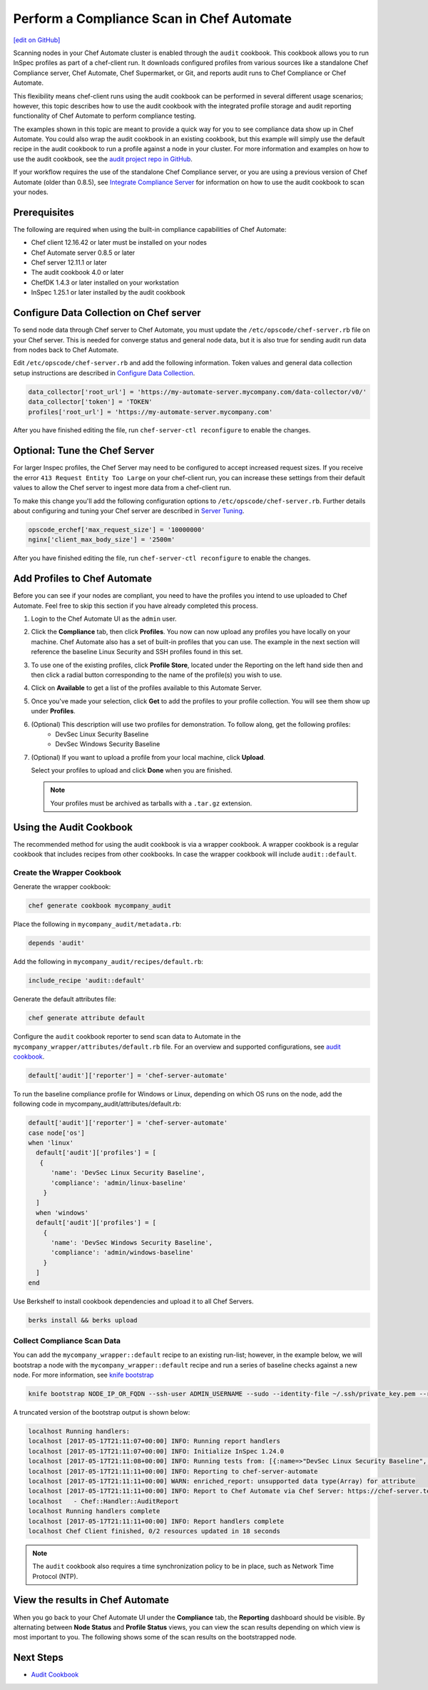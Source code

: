 =====================================================
Perform a Compliance Scan in Chef Automate
=====================================================
`[edit on GitHub] <https://github.com/chef/chef-web-docs/blob/master/chef_master/source/perform_complliance_scan.rst>`__

.. tag chef_automate_mark

.. image:: ../../images/chef_automate_full.png
   :width: 40px
   :height: 17px

.. end_tag

Scanning nodes in your Chef Automate cluster is enabled through the ``audit`` cookbook. This cookbook allows you to run InSpec profiles as part of a chef-client run. It downloads configured profiles from various sources like a standalone Chef Compliance server, Chef Automate, Chef Supermarket, or Git, and reports audit runs to Chef Compliance or Chef Automate.

This flexibility means chef-client runs using the audit cookbook can be performed in several different usage scenarios; however, this topic describes how to use the audit cookbook with the integrated profile storage and audit reporting functionality of Chef Automate to perform compliance testing.

The examples shown in this topic are meant to provide a quick way for you to see compliance data show up in Chef Automate. You could also wrap the audit cookbook in an existing cookbook, but this example will simply use the default recipe in the audit cookbook to run a profile against a node in your cluster. For more information and examples on how to use the audit cookbook, see the `audit project repo in GitHub <https://github.com/chef-cookbooks/audit>`_.

If your workflow requires the use of the standalone Chef Compliance server, or you are using a previous version of Chef Automate (older than 0.8.5), see `Integrate Compliance Server </integrate_compliance_server_chef_automate.html>`__ for information on how to use the audit cookbook to scan your nodes.


Prerequisites
-----------------------------------------------------

The following are required when using the built-in compliance capabilities of Chef Automate:

* Chef client 12.16.42 or later must be installed on your nodes
* Chef Automate server 0.8.5 or later
* Chef server 12.11.1 or later
* The audit cookbook 4.0 or later
* ChefDK 1.4.3 or later installed on your workstation
* InSpec 1.25.1 or later installed by the audit cookbook

Configure Data Collection on Chef server
-------------------------------------------------------

To send node data through Chef server to Chef Automate, you must update the ``/etc/opscode/chef-server.rb`` file on your Chef server. This is needed for converge status and general node data, but it is also true for sending audit run data from nodes back to Chef Automate.

Edit ``/etc/opscode/chef-server.rb`` and add the following information. Token values and general data collection setup instructions are described in `Configure Data Collection </data_collection.html>`__.

.. code-block:: ruby

   data_collector['root_url'] = 'https://my-automate-server.mycompany.com/data-collector/v0/'
   data_collector['token'] = 'TOKEN'
   profiles['root_url'] = 'https://my-automate-server.mycompany.com'

After you have finished editing the file, run ``chef-server-ctl reconfigure`` to enable the changes.

Optional: Tune the Chef Server
-------------------------------------------------------

For larger Inspec profiles, the Chef Server may need to be configured to accept increased request sizes. If you receive the error ``413 Request Entity Too Large`` on your chef-client run, you can increase these settings from their default values to allow the Chef server to ingest more data from a chef-client run.

To make this change you'll add the following configuration options to ``/etc/opscode/chef-server.rb``. Further details about configuring and tuning your Chef server are described in `Server Tuning </server_tuning.html>`__.

.. code-block:: ruby

  opscode_erchef['max_request_size'] = '10000000'
  nginx['client_max_body_size'] = '2500m'

After you have finished editing the file, run ``chef-server-ctl reconfigure`` to enable the changes.

Add Profiles to Chef Automate
------------------------------------------------------

Before you can see if your nodes are compliant, you need to have the profiles you intend to use uploaded to Chef Automate. Feel free to skip this section if you have already completed this process.

#. Login to the Chef Automate UI as the ``admin`` user.

#. Click the **Compliance** tab, then click **Profiles**. You now can now upload any profiles you have locally on your machine. Chef Automate also has a set of built-in profiles that you can use. The example in the next section will reference the baseline Linux Security and SSH profiles found in this set.

#. To use one of the existing profiles, click **Profile Store**, located under the Reporting on the left hand side then and then click a radial button corresponding to the name of the profile(s) you wish to use.

#. Click on **Available** to get a list of the profiles available to this Automate Server.

#. Once you've made your selection, click **Get** to add the profiles to your profile collection. You will see them show up under **Profiles**.

#. (Optional) This description will use two profiles for demonstration.  To follow along, get the following profiles:
    - DevSec Linux Security Baseline
    - DevSec Windows Security Baseline

#. (Optional) If you want to upload a profile from your local machine, click **Upload**.

   Select your profiles to upload and click **Done** when you are finished.

   .. note:: Your profiles must be archived as tarballs with a ``.tar.gz`` extension.

Using the Audit Cookbook
------------------------------------------------------

The recommended method for using the audit cookbook is via a wrapper cookbook. A wrapper cookbook is a regular cookbook that includes recipes from other cookbooks. In case the wrapper cookbook will include ``audit::default``.

Create the Wrapper Cookbook
+++++++++++++++++++++++++++++++++++++++++++++++++++++++++

Generate the wrapper cookbook:

.. code-block:: ruby

  chef generate cookbook mycompany_audit

Place the following in ``mycompany_audit/metadata.rb``:

.. code-block:: ruby

  depends 'audit'

Add the following in ``mycompany_audit/recipes/default.rb``:

.. code-block:: ruby

  include_recipe 'audit::default'

Generate the default attributes file:

.. code-block:: ruby

  chef generate attribute default

Configure the ``audit`` cookbook reporter to send scan data to Automate in the ``mycompany_wrapper/attributes/default.rb`` file. For an overview and supported configurations, see `audit cookbook </audit_cookbook.html>`__.

.. code-block:: ruby

  default['audit']['reporter'] = 'chef-server-automate'

To run the baseline compliance profile for Windows or Linux, depending on which OS runs on the node,
add the following code in mycompany_audit/attributes/default.rb:

.. code-block:: ruby

  default['audit']['reporter'] = 'chef-server-automate'
  case node['os']
  when 'linux'
    default['audit']['profiles'] = [
     {
        'name': 'DevSec Linux Security Baseline',
        'compliance': 'admin/linux-baseline'
      }
    ]
    when 'windows'
    default['audit']['profiles'] = [
      {
        'name': 'DevSec Windows Security Baseline',
        'compliance': 'admin/windows-baseline'
      }
    ]
  end


Use Berkshelf to install cookbook dependencies and upload it to all Chef Servers.

.. code-block:: ruby

  berks install && berks upload

Collect Compliance Scan Data
+++++++++++++++++++++++++++++++++++++++
You can add the ``mycompany_wrapper::default`` recipe to an existing run-list; however, in the example below, we will bootstrap a node with the ``mycompany_wrapper::default`` recipe and run a series of baseline checks against a new node. For more information, see `knife bootstrap </knife_bootstrap.html>`__

.. code-block:: bash

   knife bootstrap NODE_IP_OR_FQDN --ssh-user ADMIN_USERNAME --sudo --identity-file ~/.ssh/private_key.pem --run-list 'recipe[mycompany_wrapper::default]'

A truncated version of the bootstrap output is shown below:

.. code-block:: bash

   localhost Running handlers:
   localhost [2017-05-17T21:11:07+00:00] INFO: Running report handlers
   localhost [2017-05-17T21:11:07+00:00] INFO: Initialize InSpec 1.24.0
   localhost [2017-05-17T21:11:08+00:00] INFO: Running tests from: [{:name=>"DevSec Linux Security Baseline", :compliance=>"admin/linux-baseline"}, {:name=>"DevSec Windows Security Baseline", :compliance=>"admin/ssh-baseline"}]
   localhost [2017-05-17T21:11:11+00:00] INFO: Reporting to chef-server-automate
   localhost [2017-05-17T21:11:11+00:00] WARN: enriched_report: unsupported data type(Array) for attribute
   localhost [2017-05-17T21:11:11+00:00] INFO: Report to Chef Automate via Chef Server: https://chef-server.test/organizations/automatespecific/data-collector
   localhost   - Chef::Handler::AuditReport
   localhost Running handlers complete
   localhost [2017-05-17T21:11:11+00:00] INFO: Report handlers complete
   localhost Chef Client finished, 0/2 resources updated in 18 seconds

.. note:: The ``audit`` cookbook also requires a time synchronization policy to be in place, such as Network Time Protocol (NTP).

View the results in Chef Automate
-------------------------------------------------------
When you go back to your Chef Automate UI under the **Compliance** tab, the **Reporting** dashboard should be visible. By alternating between **Node Status** and **Profile Status** views, you can view the scan results depending on which view is most important to you. The following shows some of the scan results on the bootstrapped node.

.. image:: ../../images/automate_compliance_overview.png
   :width: 400px
   :align: center

Next Steps
---------------------------------------------------------
* `Audit Cookbook </audit_cookbook.html>`__

